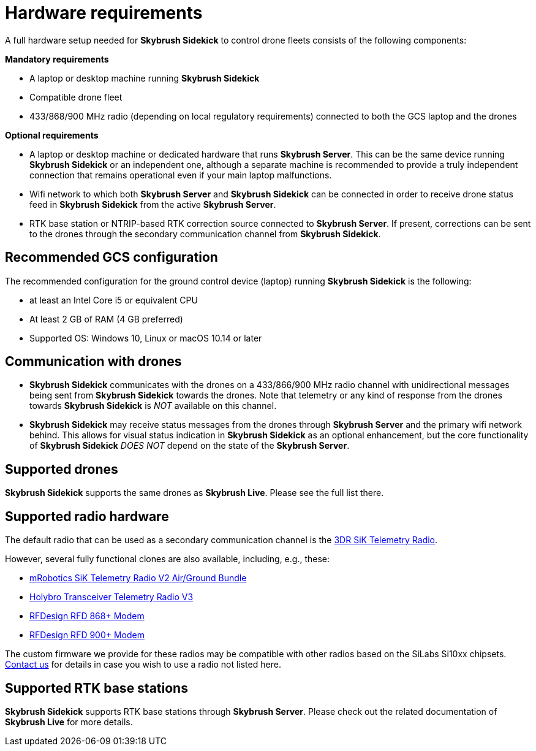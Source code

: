 = Hardware requirements
:imagesdir: ../assets/images

A full hardware setup needed for *Skybrush Sidekick* to control drone fleets consists of the following components:

*Mandatory requirements*

  * A laptop or desktop machine running *Skybrush Sidekick*
  * Compatible drone fleet
  * 433/868/900 MHz radio (depending on local regulatory requirements) connected to both the GCS laptop and the drones

*Optional requirements*

  * A laptop or desktop machine or dedicated hardware that runs *Skybrush Server*. This can be the same device running *Skybrush Sidekick* or an independent one, although a separate machine is recommended to provide a truly independent connection that remains operational even if your main laptop malfunctions.
  * Wifi network to which both *Skybrush Server* and *Skybrush Sidekick* can be connected in order to receive drone status feed in *Skybrush Sidekick* from the active *Skybrush Server*.
  * RTK base station or NTRIP-based RTK correction source connected to *Skybrush Server*. If present, corrections can be sent to the drones through the secondary communication channel from *Skybrush Sidekick*.

== Recommended GCS configuration

The recommended configuration for the ground control device (laptop) running *Skybrush Sidekick* is the following:

  * at least an Intel Core i5 or equivalent CPU
  * At least 2 GB of RAM (4 GB preferred)
  * Supported OS: Windows 10, Linux or macOS 10.14 or later

== Communication with drones

* *Skybrush Sidekick* communicates with the drones on a 433/866/900 MHz radio channel with unidirectional messages being sent from *Skybrush Sidekick* towards the drones. Note that telemetry or any kind of response from the drones towards *Skybrush Sidekick* is _NOT_ available on this channel.

* *Skybrush Sidekick* may receive status messages from the drones through *Skybrush Server* and the primary wifi network behind. This allows for visual status indication in *Skybrush Sidekick* as an optional enhancement, but the core functionality of *Skybrush Sidekick* _DOES NOT_ depend on the state of the *Skybrush Server*.

== Supported drones

*Skybrush Sidekick* supports the same drones as *Skybrush Live*. Please see the full list there.

== Supported radio hardware

The default radio that can be used as a secondary communication channel is the https://ardupilot.org/copter/docs/common-sik-telemetry-radio.html[3DR SiK Telemetry Radio].

However, several fully functional clones are also available, including, e.g., these:

* https://store.mrobotics.io/product-p/mro-sikv2airgnd-mr.htm[mRobotics SiK Telemetry Radio V2 Air/Ground Bundle]
* https://shop.holybro.com/transceiver-telemetry-radio-v3_p1103.html[Holybro Transceiver Telemetry Radio V3]
* https://store.rfdesign.com.au/rfd-868-modem/[RFDesign RFD 868+ Modem]
* https://store.rfdesign.com.au/rfd-900p-modem/[RFDesign RFD 900+ Modem]

The custom firmware we provide for these radios may be compatible with other radios based on the SiLabs Si10xx chipsets. mailto:support@collmot.com[Contact us] for details in case you wish to use a radio not listed here.

== Supported RTK base stations

*Skybrush Sidekick* supports RTK base stations through *Skybrush Server*. Please check out the related documentation of *Skybrush Live* for more details.
